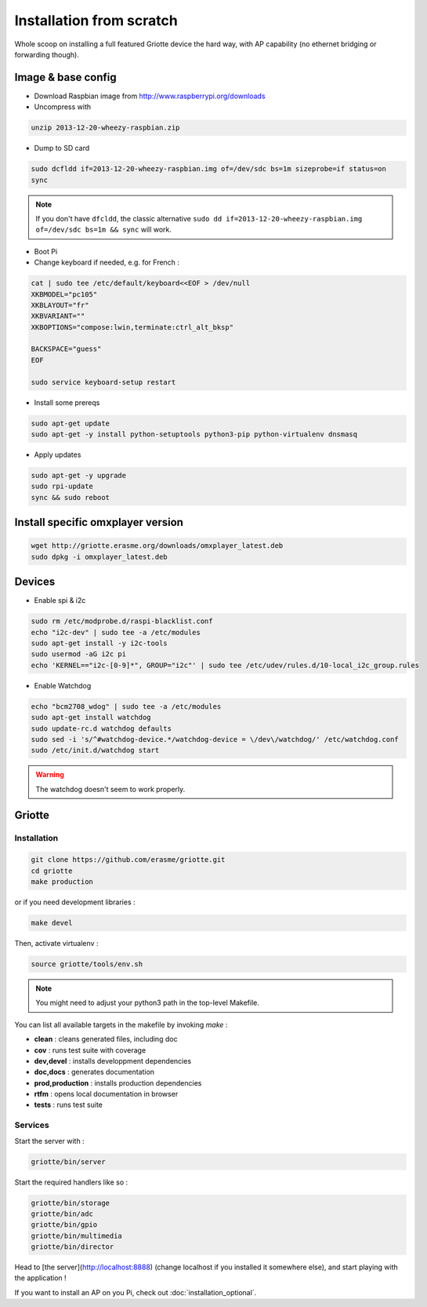 Installation from scratch
*************************

Whole scoop on installing a full featured Griotte device the hard way, with AP
capability (no ethernet bridging or forwarding though).

Image & base config
===================

* Download Raspbian image from http://www.raspberrypi.org/downloads
* Uncompress with

.. code-block:: bash

    unzip 2013-12-20-wheezy-raspbian.zip

* Dump to SD card

.. code-block:: bash

    sudo dcfldd if=2013-12-20-wheezy-raspbian.img of=/dev/sdc bs=1m sizeprobe=if status=on
    sync

.. note:: If you don't have ``dfcldd``, the classic alternative ``sudo dd if=2013-12-20-wheezy-raspbian.img of=/dev/sdc bs=1m && sync`` will work.

* Boot Pi
* Change keyboard if needed, e.g. for French :

.. code-block:: bash

    cat | sudo tee /etc/default/keyboard<<EOF > /dev/null
    XKBMODEL="pc105"
    XKBLAYOUT="fr"
    XKBVARIANT=""
    XKBOPTIONS="compose:lwin,terminate:ctrl_alt_bksp"

    BACKSPACE="guess"
    EOF

    sudo service keyboard-setup restart

* Install some prereqs

.. code-block:: bash

    sudo apt-get update
    sudo apt-get -y install python-setuptools python3-pip python-virtualenv dnsmasq

* Apply updates

.. code-block:: bash

    sudo apt-get -y upgrade
    sudo rpi-update
    sync && sudo reboot

Install specific omxplayer version
==================================

.. code-block:: bash

    wget http://griotte.erasme.org/downloads/omxplayer_latest.deb
    sudo dpkg -i omxplayer_latest.deb

Devices
=======

* Enable spi & i2c

.. code-block:: bash

    sudo rm /etc/modprobe.d/raspi-blacklist.conf
    echo "i2c-dev" | sudo tee -a /etc/modules
    sudo apt-get install -y i2c-tools
    sudo usermod -aG i2c pi
    echo 'KERNEL=="i2c-[0-9]*", GROUP="i2c"' | sudo tee /etc/udev/rules.d/10-local_i2c_group.rules

* Enable Watchdog

.. code-block:: bash

    echo "bcm2708_wdog" | sudo tee -a /etc/modules
    sudo apt-get install watchdog
    sudo update-rc.d watchdog defaults
    sudo sed -i 's/^#watchdog-device.*/watchdog-device = \/dev\/watchdog/' /etc/watchdog.conf
    sudo /etc/init.d/watchdog start

.. warning:: The watchdog doesn't seem to work properly.

Griotte
=======

Installation
------------

.. code-block:: bash

    git clone https://github.com/erasme/griotte.git
    cd griotte
    make production

or if you need development libraries :

.. code-block:: bash

    make devel

Then, activate virtualenv :

.. code-block:: bash

    source griotte/tools/env.sh

.. note:: You might need to adjust your python3 path in the top-level Makefile.

You can list all available targets in the makefile by invoking `make` :

* **clean** : cleans generated files, including doc
* **cov** : runs test suite with coverage
* **dev,devel** : installs developpment dependencies
* **doc,docs** : generates documentation
* **prod,production** : installs production dependencies
* **rtfm** : opens local documentation in browser
* **tests** : runs test suite

Services
--------

Start the server with :

.. code-block:: bash

    griotte/bin/server

Start the required handlers like so :

.. code-block:: bash

    griotte/bin/storage
    griotte/bin/adc
    griotte/bin/gpio
    griotte/bin/multimedia
    griotte/bin/director

Head to [the server](http://localhost:8888) (change localhost if you installed
it somewhere else), and start playing with the application !

If you want to install an AP on you Pi, check out :doc:`installation_optional`.
